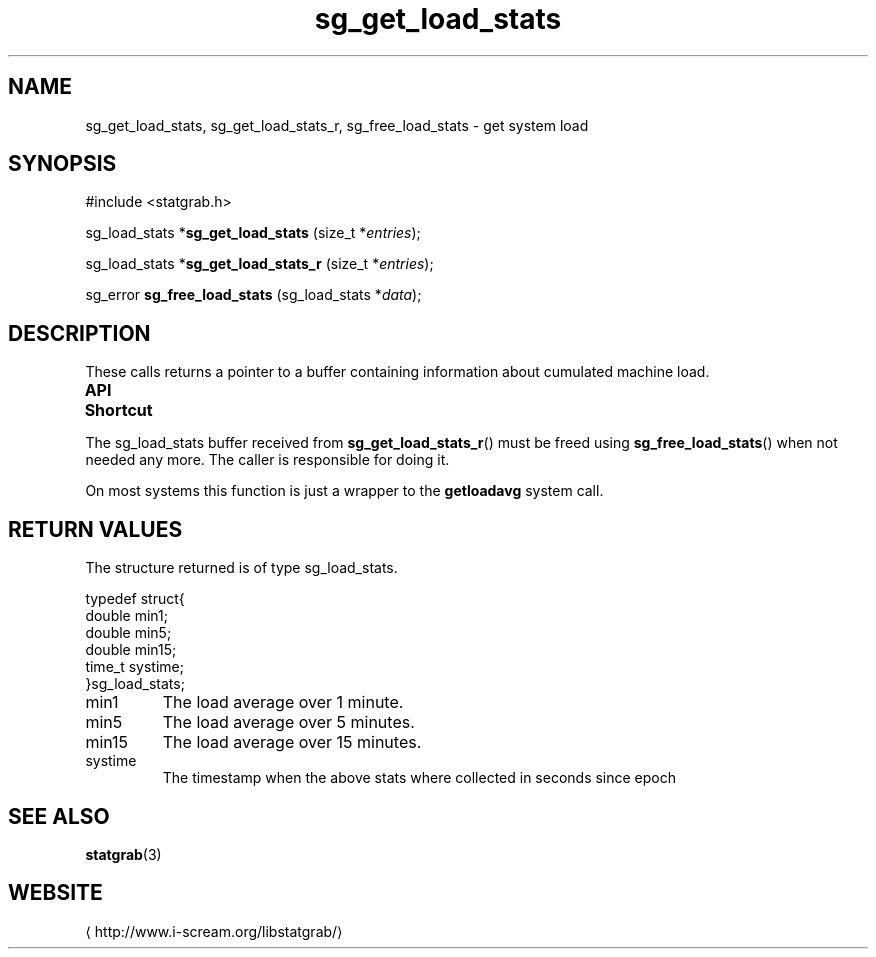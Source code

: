 .\" t
.\" -*- coding: us-ascii -*-
.if \n(.g .ds T< \\FC
.if \n(.g .ds T> \\F[\n[.fam]]
.de URL
\\$2 \(la\\$1\(ra\\$3
..
.if \n(.g .mso www.tmac
.TH sg_get_load_stats 3 2013-06-17 i-scream ""
.SH NAME
sg_get_load_stats, sg_get_load_stats_r, sg_free_load_stats \- get system load
.SH SYNOPSIS
'nh
.nf
\*(T<#include <statgrab.h>\*(T>
.fi
.sp 1
.PP
.fi
.ad l
\*(T<sg_load_stats *\fBsg_get_load_stats\fR\*(T> \kx
.if (\nx>(\n(.l/2)) .nr x (\n(.l/5)
'in \n(.iu+\nxu
\*(T<(size_t *\fIentries\fR);\*(T>
'in \n(.iu-\nxu
.ad b
.PP
.fi
.ad l
\*(T<sg_load_stats *\fBsg_get_load_stats_r\fR\*(T> \kx
.if (\nx>(\n(.l/2)) .nr x (\n(.l/5)
'in \n(.iu+\nxu
\*(T<(size_t *\fIentries\fR);\*(T>
'in \n(.iu-\nxu
.ad b
.PP
.fi
.ad l
\*(T<sg_error \fBsg_free_load_stats\fR\*(T> \kx
.if (\nx>(\n(.l/2)) .nr x (\n(.l/5)
'in \n(.iu+\nxu
\*(T<(sg_load_stats *\fIdata\fR);\*(T>
'in \n(.iu-\nxu
.ad b
'hy
.SH DESCRIPTION
These calls returns a pointer to a buffer containing information
about cumulated machine load.
.PP
\fBAPI Shortcut\fR
.TS
allbox ;
l | l | l.
T{
function
T}	T{
returns
T}	T{
data owner
T}
.T&
l | l | l
l | l | l.
T{
sg_get_load_stats
T}	T{
\*(T<sg_load_stats\*(T> *
T}	T{
libstatgrab (thread local)
T}
T{
sg_get_load_stats_r
T}	T{
\*(T<sg_load_stats\*(T> *
T}	T{
caller
T}
.TE
.PP
The \*(T<sg_load_stats\*(T> buffer received from
\*(T<\fBsg_get_load_stats_r\fR\*(T>() must be freed using
\*(T<\fBsg_free_load_stats\fR\*(T>() when not needed any more. The
caller is responsible for doing it.
.PP
On most systems this function is just a wrapper to the
\*(T<\fBgetloadavg\fR\*(T> system call.
.SH "RETURN VALUES"
The structure returned is of type
\*(T<sg_load_stats\*(T>.
.PP
.nf
\*(T<
typedef struct{
        double min1;
        double min5;
        double min15;
        time_t systime;
}sg_load_stats;
    \*(T>
.fi
.TP 
\*(T<min1\*(T>
The load average over 1 minute.
.TP 
\*(T<min5\*(T>
The load average over 5 minutes.
.TP 
\*(T<min15\*(T>
The load average over 15 minutes.
.TP 
\*(T<systime\*(T>
The timestamp when the above stats where collected in seconds
since epoch
.SH "SEE ALSO"
\fBstatgrab\fR(3)
.SH WEBSITE
\(lahttp://www.i-scream.org/libstatgrab/\(ra
